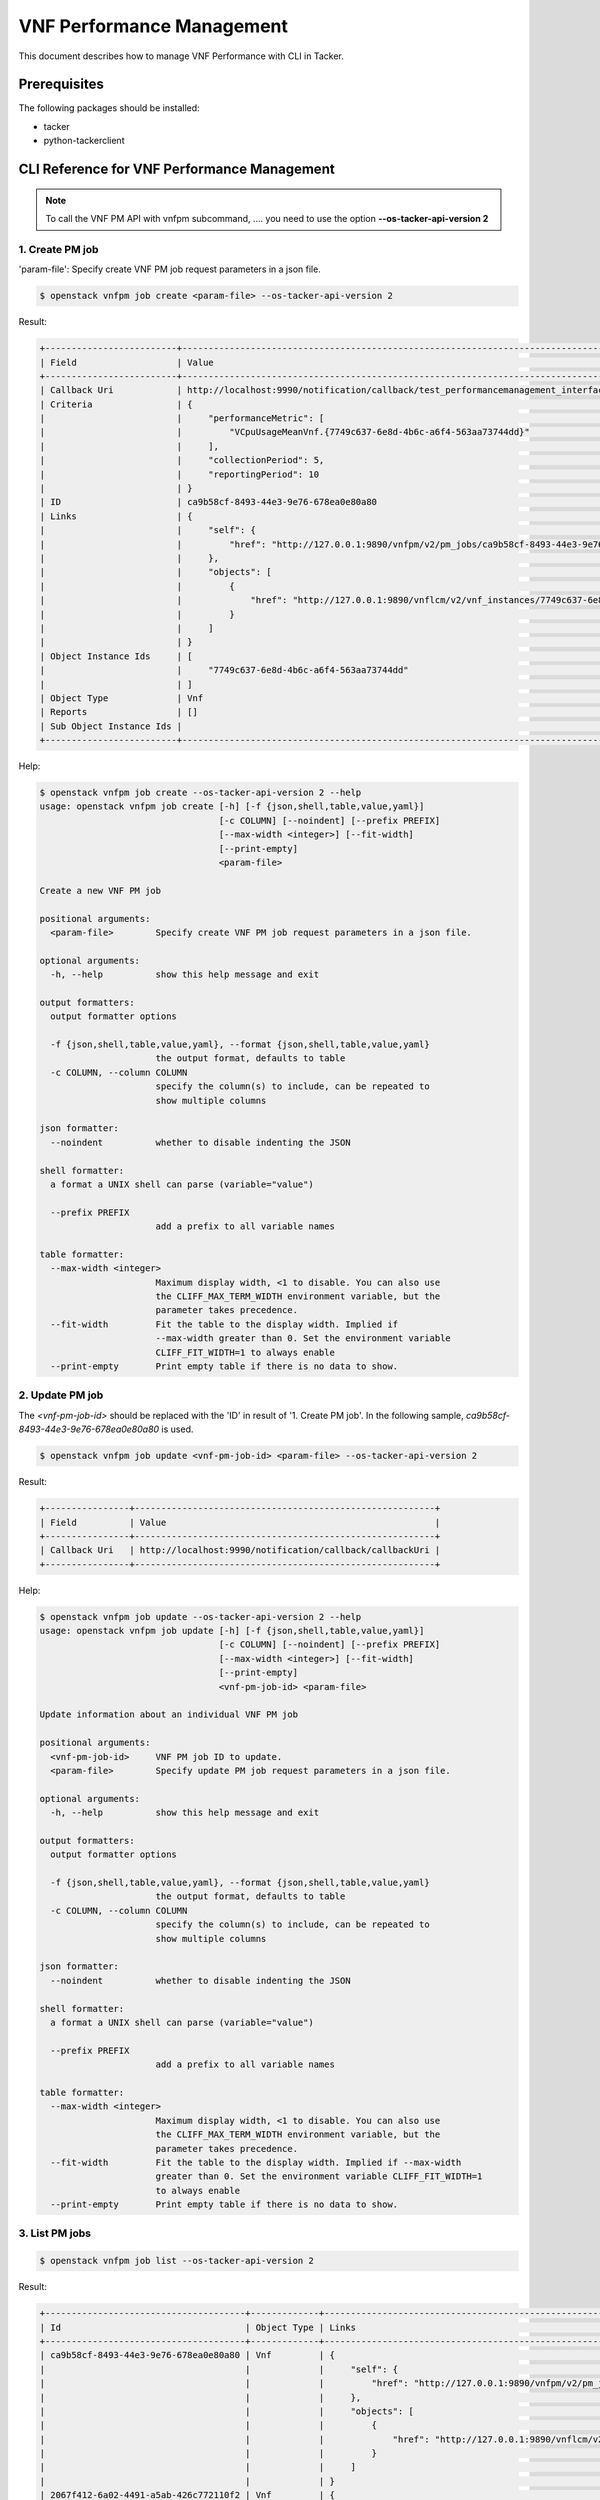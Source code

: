 ==========================
VNF Performance Management
==========================

This document describes how to manage VNF Performance with CLI in Tacker.

Prerequisites
-------------

The following packages should be installed:

* tacker
* python-tackerclient

CLI Reference for VNF Performance Management
--------------------------------------------

.. note::
    To call the VNF PM API with vnfpm subcommand, ....
    you need to use the option **--os-tacker-api-version 2**

1. Create PM job
^^^^^^^^^^^^^^^^

'param-file': Specify create VNF PM job request parameters in a json file.

.. code-block:: console

  $ openstack vnfpm job create <param-file> --os-tacker-api-version 2


Result:

.. code-block:: console

  +-------------------------+----------------------------------------------------------------------------------------------------------+
  | Field                   | Value                                                                                                    |
  +-------------------------+----------------------------------------------------------------------------------------------------------+
  | Callback Uri            | http://localhost:9990/notification/callback/test_performancemanagement_interface_min_1                   |
  | Criteria                | {                                                                                                        |
  |                         |     "performanceMetric": [                                                                               |
  |                         |         "VCpuUsageMeanVnf.{7749c637-6e8d-4b6c-a6f4-563aa73744dd}"                                        |
  |                         |     ],                                                                                                   |
  |                         |     "collectionPeriod": 5,                                                                               |
  |                         |     "reportingPeriod": 10                                                                                |
  |                         | }                                                                                                        |
  | ID                      | ca9b58cf-8493-44e3-9e76-678ea0e80a80                                                                     |
  | Links                   | {                                                                                                        |
  |                         |     "self": {                                                                                            |
  |                         |         "href": "http://127.0.0.1:9890/vnfpm/v2/pm_jobs/ca9b58cf-8493-44e3-9e76-678ea0e80a80"            |
  |                         |     },                                                                                                   |
  |                         |     "objects": [                                                                                         |
  |                         |         {                                                                                                |
  |                         |             "href": "http://127.0.0.1:9890/vnflcm/v2/vnf_instances/7749c637-6e8d-4b6c-a6f4-563aa73744dd" |
  |                         |         }                                                                                                |
  |                         |     ]                                                                                                    |
  |                         | }                                                                                                        |
  | Object Instance Ids     | [                                                                                                        |
  |                         |     "7749c637-6e8d-4b6c-a6f4-563aa73744dd"                                                               |
  |                         | ]                                                                                                        |
  | Object Type             | Vnf                                                                                                      |
  | Reports                 | []                                                                                                       |
  | Sub Object Instance Ids |                                                                                                          |
  +-------------------------+----------------------------------------------------------------------------------------------------------+


Help:

.. code-block:: console

  $ openstack vnfpm job create --os-tacker-api-version 2 --help
  usage: openstack vnfpm job create [-h] [-f {json,shell,table,value,yaml}]
                                    [-c COLUMN] [--noindent] [--prefix PREFIX]
                                    [--max-width <integer>] [--fit-width]
                                    [--print-empty]
                                    <param-file>

  Create a new VNF PM job

  positional arguments:
    <param-file>        Specify create VNF PM job request parameters in a json file.

  optional arguments:
    -h, --help          show this help message and exit

  output formatters:
    output formatter options

    -f {json,shell,table,value,yaml}, --format {json,shell,table,value,yaml}
                        the output format, defaults to table
    -c COLUMN, --column COLUMN
                        specify the column(s) to include, can be repeated to
                        show multiple columns

  json formatter:
    --noindent          whether to disable indenting the JSON

  shell formatter:
    a format a UNIX shell can parse (variable="value")

    --prefix PREFIX
                        add a prefix to all variable names

  table formatter:
    --max-width <integer>
                        Maximum display width, <1 to disable. You can also use
                        the CLIFF_MAX_TERM_WIDTH environment variable, but the
                        parameter takes precedence.
    --fit-width         Fit the table to the display width. Implied if
                        --max-width greater than 0. Set the environment variable
                        CLIFF_FIT_WIDTH=1 to always enable
    --print-empty       Print empty table if there is no data to show.


2. Update PM job
^^^^^^^^^^^^^^^^

The `<vnf-pm-job-id>` should be replaced with the 'ID' in result of
'1. Create PM job'. In the following sample,
`ca9b58cf-8493-44e3-9e76-678ea0e80a80` is used.

.. code-block:: console

  $ openstack vnfpm job update <vnf-pm-job-id> <param-file> --os-tacker-api-version 2


Result:

.. code-block:: console

  +----------------+---------------------------------------------------------+
  | Field          | Value                                                   |
  +----------------+---------------------------------------------------------+
  | Callback Uri   | http://localhost:9990/notification/callback/callbackUri |
  +----------------+---------------------------------------------------------+


Help:

.. code-block:: console

  $ openstack vnfpm job update --os-tacker-api-version 2 --help
  usage: openstack vnfpm job update [-h] [-f {json,shell,table,value,yaml}]
                                    [-c COLUMN] [--noindent] [--prefix PREFIX]
                                    [--max-width <integer>] [--fit-width]
                                    [--print-empty]
                                    <vnf-pm-job-id> <param-file>

  Update information about an individual VNF PM job

  positional arguments:
    <vnf-pm-job-id>     VNF PM job ID to update.
    <param-file>        Specify update PM job request parameters in a json file.

  optional arguments:
    -h, --help          show this help message and exit

  output formatters:
    output formatter options

    -f {json,shell,table,value,yaml}, --format {json,shell,table,value,yaml}
                        the output format, defaults to table
    -c COLUMN, --column COLUMN
                        specify the column(s) to include, can be repeated to
                        show multiple columns

  json formatter:
    --noindent          whether to disable indenting the JSON

  shell formatter:
    a format a UNIX shell can parse (variable="value")

    --prefix PREFIX
                        add a prefix to all variable names

  table formatter:
    --max-width <integer>
                        Maximum display width, <1 to disable. You can also use
                        the CLIFF_MAX_TERM_WIDTH environment variable, but the
                        parameter takes precedence.
    --fit-width         Fit the table to the display width. Implied if --max-width
                        greater than 0. Set the environment variable CLIFF_FIT_WIDTH=1
                        to always enable
    --print-empty       Print empty table if there is no data to show.


3. List PM jobs
^^^^^^^^^^^^^^^

.. code-block:: console

  $ openstack vnfpm job list --os-tacker-api-version 2


Result:

.. code-block:: console

  +--------------------------------------+-------------+----------------------------------------------------------------------------------------------------------+
  | Id                                   | Object Type | Links                                                                                                    |
  +--------------------------------------+-------------+----------------------------------------------------------------------------------------------------------+
  | ca9b58cf-8493-44e3-9e76-678ea0e80a80 | Vnf         | {                                                                                                        |
  |                                      |             |     "self": {                                                                                            |
  |                                      |             |         "href": "http://127.0.0.1:9890/vnfpm/v2/pm_jobs/ca9b58cf-8493-44e3-9e76-678ea0e80a80"            |
  |                                      |             |     },                                                                                                   |
  |                                      |             |     "objects": [                                                                                         |
  |                                      |             |         {                                                                                                |
  |                                      |             |             "href": "http://127.0.0.1:9890/vnflcm/v2/vnf_instances/7749c637-6e8d-4b6c-a6f4-563aa73744dd" |
  |                                      |             |         }                                                                                                |
  |                                      |             |     ]                                                                                                    |
  |                                      |             | }                                                                                                        |
  | 2067f412-6a02-4491-a5ab-426c772110f2 | Vnf         | {                                                                                                        |
  |                                      |             |     "self": {                                                                                            |
  |                                      |             |         "href": "http://127.0.0.1:9890/vnfpm/v2/pm_jobs/2067f412-6a02-4491-a5ab-426c772110f2"            |
  |                                      |             |     },                                                                                                   |
  |                                      |             |     "objects": [                                                                                         |
  |                                      |             |         {                                                                                                |
  |                                      |             |             "href": "http://127.0.0.1:9890/vnflcm/v2/vnf_instances/492c6347-668f-4b04-bb98-e69af8194887" |
  |                                      |             |         }                                                                                                |
  |                                      |             |     ]                                                                                                    |
  |                                      |             | }                                                                                                        |
  +--------------------------------------+-------------+----------------------------------------------------------------------------------------------------------+


Help:

.. code-block:: console

  $ openstack vnfpm job list --os-tacker-api-version 2 --help
  usage: openstack vnfpm job list [-h] [-f {csv,json,table,value,yaml}] [-c COLUMN]
                                  [--quote {all,minimal,none,nonnumeric}]
                                  [--noindent] [--max-width <integer>] [--fit-width]
                                  [--print-empty] [--sort-column SORT_COLUMN]
                                  [--sort-ascending | --sort-descending]
                                  [--filter <filter>]
                                  [--all_fields | --fields fields | --exclude_fields exclude-fields]
                                  [--exclude_default]

  List VNF PM jobs

  optional arguments:
    -h, --help            show this help message and exit
    --filter <filter>     Attribute-based-filtering parameters
    --all_fields          Include all complex attributes in the response
    --fields fields       Complex attributes to be included into the response
    --exclude_fields exclude-fields
                          Complex attributes to be excluded from the response
    --exclude_default     Indicates to exclude all complex attributes from the response. This
                          argument can be used alone or with --fields and --filter. For all
                          other combinations tacker server will throw bad request error

  output formatters:
    output formatter options

    -f {csv,json,table,value,yaml}, --format {csv,json,table,value,yaml}
                          the output format, defaults to table
    -c COLUMN, --column COLUMN
                          specify the column(s) to include, can be repeated to show multiple
                          columns
    --sort-column SORT_COLUMN
                          specify the column(s) to sort the data (columns specified first have a
                          priority, non-existing columns are ignored),
                          can be repeated
    --sort-ascending      sort the column(s) in ascending order
    --sort-descending     sort the column(s) in descending order

  CSV Formatter:
    --quote {all,minimal,none,nonnumeric}
                          when to include quotes, defaults to nonnumeric

  json formatter:
    --noindent            whether to disable indenting the JSON

  table formatter:
    --max-width <integer>
                          Maximum display width, <1 to disable. You can also use the
                          CLIFF_MAX_TERM_WIDTH environment variable, but the parameter takes
                          precedence.
    --fit-width           Fit the table to the display width. Implied if --max-width greater than
                          0. Set the environment variable CLIFF_FIT_WIDTH=1 to always enable
    --print-empty         Print empty table if there is no data to show.


4. Show PM job
^^^^^^^^^^^^^^

The `<vnf-pm-job-id>` should be replaced with the 'ID' in result of
'1. Create PM job' or '3. List PM jobs'. In the following sample,
`ca9b58cf-8493-44e3-9e76-678ea0e80a80` is used.

.. code-block:: console

  $ openstack vnfpm job show <vnf-pm-job-id> --os-tacker-api-version 2


Result:

.. code-block:: console

    +-------------------------+---------------------------------------------------------------------------------------------------------------------------------------------+
    | Field                   | Value                                                                                                                                       |
    +-------------------------+---------------------------------------------------------------------------------------------------------------------------------------------+
    | Callback Uri            | http://127.0.0.1:9990/notification/callbackuri/5c5985e3-9f28-4e80-9ed8-66c18cca50e5                                                         |
    | Criteria                | {                                                                                                                                           |
    |                         |     "performanceMetric": [                                                                                                                  |
    |                         |         "VCpuUsageMeanVnf.5c5985e3-9f28-4e80-9ed8-66c18cca50e5"                                                                             |
    |                         |     ],                                                                                                                                      |
    |                         |     "collectionPeriod": 30,                                                                                                                 |
    |                         |     "reportingPeriod": 60                                                                                                                   |
    |                         | }                                                                                                                                           |
    | ID                      | 8a1979b3-29dc-4ba3-aeb5-acce07607648                                                                                                        |
    | Links                   | {                                                                                                                                           |
    |                         |     "self": {                                                                                                                               |
    |                         |         "href": "http://127.0.0.1:9890/vnfpm/v2/pm_jobs/8a1979b3-29dc-4ba3-aeb5-acce07607648"                                               |
    |                         |     },                                                                                                                                      |
    |                         |     "objects": [                                                                                                                            |
    |                         |         {                                                                                                                                   |
    |                         |             "href": "http://127.0.0.1:9890/vnflcm/v2/vnf_instances/5c5985e3-9f28-4e80-9ed8-66c18cca50e5"                                    |
    |                         |         }                                                                                                                                   |
    |                         |     ]                                                                                                                                       |
    |                         | }                                                                                                                                           |
    | Object Instance Ids     | [                                                                                                                                           |
    |                         |     "5c5985e3-9f28-4e80-9ed8-66c18cca50e5"                                                                                                  |
    |                         | ]                                                                                                                                           |
    | Object Type             | Vnf                                                                                                                                         |
    | Reports                 | [                                                                                                                                           |
    |                         |     {                                                                                                                                       |
    |                         |         "href": "http://127.0.0.1:9890/vnfpm/v2/pm_jobs/8a1979b3-29dc-4ba3-aeb5-acce07607648/reports/e138a740-039c-40d2-9467-85bef9819c90", |
    |                         |         "readyTime": "2024-02-21T09:00:53Z"                                                                                                 |
    |                         |     }                                                                                                                                       |
    |                         | ]                                                                                                                                           |
    | Sub Object Instance Ids |                                                                                                                                             |
    +-------------------------+---------------------------------------------------------------------------------------------------------------------------------------------+


Help:

.. code-block:: console

  $ openstack vnfpm job show --os-tacker-api-version 2 --help
  usage: openstack vnfpm job show [-h] [-f {json,shell,table,value,yaml}]
                                  [-c COLUMN] [--noindent] [--prefix PREFIX]
                                  [--max-width <integer>] [--fit-width] [--print-empty]
                                  <vnf-pm-job-id>

  Display VNF PM job details

  positional arguments:
    <vnf-pm-job-id>       VNF PM job ID to display

  optional arguments:
    -h, --help            show this help message and exit

  output formatters:
    output formatter options

    -f {json,shell,table,value,yaml}, --format {json,shell,table,value,yaml}
                          the output format, defaults to table
    -c COLUMN, --column COLUMN
                          specify the column(s) to include, can be repeated to show multiple
                          columns

  json formatter:
    --noindent            whether to disable indenting the JSON

  shell formatter:
    a format a UNIX shell can parse (variable="value")

    --prefix PREFIX       add a prefix to all variable names

  table formatter:
    --max-width <integer>
                          Maximum display width, <1 to disable. You can also use the
                          CLIFF_MAX_TERM_WIDTH environment variable, but the parameter takes
                          precedence.
    --fit-width           Fit the table to the display width. Implied if --max-width greater than
                          0. Set the environment variable CLIFF_FIT_WIDTH=1 to always enable
    --print-empty         Print empty table if there is no data to show.


5. Delete PM job
^^^^^^^^^^^^^^^^

The `<vnf-pm-job-id>` should be replaced with the 'ID' in result of
'1. Create PM job' or '3. List PM jobs'. In the following sample,
`ca9b58cf-8493-44e3-9e76-678ea0e80a80` is used.

.. code-block:: console

  $ openstack vnfpm job delete <vnf-pm-job-id> --os-tacker-api-version 2


Result:

.. code-block:: console

  VNF PM job 'ca9b58cf-8493-44e3-9e76-678ea0e80a80' deleted successfully


Help:

.. code-block:: console

  $ openstack vnfpm job delete --os-tacker-api-version 2 --help
  usage: openstack vnfpm job delete [-h] <vnf-pm-job-id> [<vnf-pm-job-id> ...]

  Delete VNF PM job

  positional arguments:
    <vnf-pm-job-id>       VNF PM job ID(s) to delete

  optional arguments:
    -h, --help            show this help message and exit


6. Show PM job report
^^^^^^^^^^^^^^^^^^^^^

The `<vnf-pm-job-id>` should be replaced with the 'ID' in result of
'1. Create PM job' or '3. List PM jobs'. In the following sample,
`500f538e-44a5-460a-a95e-e9189354c2be` is used.
The `<vnf-pm-report-id>` should be replaced with the last part marked by `/` of
'href'. The 'href' is part of 'Reports' in result of '4. Show PM job'.
In the following sample, `53aafe25-7124-4880-8b58-47a93b3dc371` is used.

.. code-block:: console

  $ openstack vnfpm report show <vnf-pm-job-id> <vnf-pm-report-id> --os-tacker-api-version 2


Result:

.. code-block:: console

  +---------+---------------------------------------------------------------------------------------+
  | Field   | Value                                                                                 |
  +---------+---------------------------------------------------------------------------------------+
  | Entries | [                                                                                     |
  |         |     {                                                                                 |
  |         |         "objectType": "Vnf",                                                          |
  |         |         "objectInstanceId": "495ffedf-2755-42c8-bf14-a5433701311e",                   |
  |         |         "performanceMetric": "VCpuUsageMeanVnf.495ffedf-2755-42c8-bf14-a5433701311e", |
  |         |         "performanceValues": [                                                        |
  |         |             {                                                                         |
  |         |                 "timeStamp": "2022-08-30T08:02:58Z",                                  |
  |         |                 "value": "99.0"                                                       |
  |         |             }                                                                         |
  |         |         ]                                                                             |
  |         |     }                                                                                 |
  |         | ]                                                                                     |
  +---------+---------------------------------------------------------------------------------------+


Help:

.. code-block:: console

  $ openstack vnfpm report show --os-tacker-api-version 2 --help
  usage: openstack vnfpm report show [-h] [-f {json,shell,table,value,yaml}]
                                     [-c COLUMN] [--noindent] [--prefix PREFIX]
                                     [--max-width <integer>] [--fit-width] [--print-empty]
                                     <vnf-pm-job-id> <vnf-pm-report-id>

  Display VNF PM report details

  positional arguments:
    <vnf-pm-job-id>
                          VNF PM job id where the VNF PM report is located
    <vnf-pm-report-id>
                          VNF PM report ID to display

  optional arguments:
    -h, --help            show this help message and exit

  output formatters:
    output formatter options

    -f {json,shell,table,value,yaml}, --format {json,shell,table,value,yaml}
                          the output format, defaults to table
    -c COLUMN, --column COLUMN
                          specify the column(s) to include, can be repeated to show multiple
                          columns

  json formatter:
    --noindent            whether to disable indenting the JSON

  shell formatter:
    a format a UNIX shell can parse (variable="value")

    --prefix PREFIX
                          add a prefix to all variable names

  table formatter:
    --max-width <integer>
                          Maximum display width, <1 to disable. You can also use the
                          CLIFF_MAX_TERM_WIDTH environment variable, but the parameter takes
                          precedence.
    --fit-width           Fit the table to the display width. Implied if --max-width greater than
                          0. Set the environment variable CLIFF_FIT_WIDTH=1 to always enable
    --print-empty         Print empty table if there is no data to show.


7. Create PM threshold
^^^^^^^^^^^^^^^^^^^^^^

'param-file': Specify create VNF PM threshold request parameters in a json
file.

.. code-block:: console

  $ openstack vnfpm threshold create <param-file> --os-tacker-api-version 2


Result:

.. code-block:: console

  +-------------------------+------------------------------------------------------------------------------------------------------+
  | Field                   | Value                                                                                                |
  +-------------------------+------------------------------------------------------------------------------------------------------+
  | Callback Uri            | http://127.0.0.1:9990/notification/callbackuri/511a2d68-c975-4913-b7b8-d75468e3102b                  |
  | Criteria                | {                                                                                                    |
  |                         |     "performanceMetric": "VMemoryUsageMeanVnf.511a2d68-c975-4913-b7b8-d75468e3102b",                 |
  |                         |     "thresholdType": "SIMPLE",                                                                       |
  |                         |     "simpleThresholdDetails": {                                                                      |
  |                         |         "thresholdValue": 55.0,                                                                      |
  |                         |         "hysteresis": 30.0                                                                           |
  |                         |     }                                                                                                |
  |                         | }                                                                                                    |
  | ID                      | 4787c544-c3d0-4aeb-bf60-1598125c3d4f                                                                 |
  | Links                   | {                                                                                                    |
  |                         |     "self": {                                                                                        |
  |                         |         "href": "http://127.0.0.1:9890/vnfpm/v2/thresholds/4787c544-c3d0-4aeb-bf60-1598125c3d4f"     |
  |                         |     },                                                                                               |
  |                         |     "object": {                                                                                      |
  |                         |         "href": "http://127.0.0.1:9890/vnflcm/v2/vnf_instances/511a2d68-c975-4913-b7b8-d75468e3102b" |
  |                         |     }                                                                                                |
  |                         | }                                                                                                    |
  | Object Instance Id      | 511a2d68-c975-4913-b7b8-d75468e3102b                                                                 |
  | Object Type             | Vnf                                                                                                  |
  | Sub Object Instance Ids |                                                                                                      |
  +-------------------------+------------------------------------------------------------------------------------------------------+


Help:

.. code-block:: console

  $ openstack vnfpm threshold create --os-tacker-api-version 2 --help
  usage: openstack vnfpm threshold create [-h] [-f {json,shell,table,value,yaml}]
                                          [-c COLUMN] [--noindent] [--prefix PREFIX]
                                          [--max-width <integer>] [--fit-width]
                                          [--print-empty]
                                          <param-file>

  Create a new VNF PM threshold

  positional arguments:
    <param-file>          Specify create VNF PM threshold request parameters in a json file.

  optional arguments:
    -h, --help            show this help message and exit

  output formatters:
    output formatter options

    -f {json,shell,table,value,yaml}, --format {json,shell,table,value,yaml}
                          the output format, defaults to table
    -c COLUMN, --column COLUMN
                          specify the column(s) to include, can be repeated to
                          show multiple columns

  json formatter:
    --noindent            whether to disable indenting the JSON

  shell formatter:
    a format a UNIX shell can parse (variable="value")

    --prefix PREFIX       add a prefix to all variable names

  table formatter:
    --max-width <integer>
                          Maximum display width, <1 to disable. You can also use
                          the CLIFF_MAX_TERM_WIDTH environment variable, but the
                          parameter takes precedence.
    --fit-width           Fit the table to the display width. Implied if --max-width
                          greater than 0. Set the environment variable
                          CLIFF_FIT_WIDTH=1 to always enable
    --print-empty         Print empty table if there is no data to show.


8. Update PM threshold
^^^^^^^^^^^^^^^^^^^^^^

The `<vnf-pm-threshold-id>` should be replaced with the 'ID' in result of
'7. Create PM threshold'. In the following sample,
`4787c544-c3d0-4aeb-bf60-1598125c3d4f` is used.

.. code-block:: console

  $ openstack vnfpm threshold update <vnf-pm-threshold-id> <param-file> --os-tacker-api-version 2


Result:

.. code-block:: console

  +----------------+------------------------------------------------------------+
  | Field          | Value                                                      |
  +----------------+------------------------------------------------------------+
  | Callback Uri   | http://127.0.0.1:9990/notification/callbackuri/callbackUri |
  +----------------+------------------------------------------------------------+


Help:

.. code-block:: console

  $ openstack vnfpm threshold update --os-tacker-api-version 2 --help
  usage: openstack vnfpm threshold update [-h] [-f {json,shell,table,value,yaml}]
                                          [-c COLUMN] [--noindent] [--prefix PREFIX]
                                          [--max-width <integer>] [--fit-width]
                                          [--print-empty]
                                          <vnf-pm-threshold-id> <param-file>

  Update information about an individual VNF PM threshold

  positional arguments:
    <vnf-pm-threshold-id> VNF PM threshold ID to update.
    <param-file>          Specify update PM threshold request parameters in a json file.

  optional arguments:
    -h, --help            show this help message and exit

  output formatters:
    output formatter options

    -f {json,shell,table,value,yaml}, --format {json,shell,table,value,yaml}
                          the output format, defaults to table
    -c COLUMN, --column COLUMN
                          specify the column(s) to include, can be repeated to
                          show multiple columns

  json formatter:
    --noindent            whether to disable indenting the JSON

  shell formatter:
    a format a UNIX shell can parse (variable="value")

    --prefix PREFIX       add a prefix to all variable names

  table formatter:
    --max-width <integer>
                          Maximum display width, <1 to disable. You can also use
                          the CLIFF_MAX_TERM_WIDTH environment variable, but the
                          parameter takes precedence.
    --fit-width           Fit the table to the display width. Implied if
                          --max-width greater than 0. Set the environment variable
                          CLIFF_FIT_WIDTH=1 to always enable
    --print-empty         Print empty table if there is no data to show.


9. List PM thresholds
^^^^^^^^^^^^^^^^^^^^^

.. code-block:: console

  $ openstack vnfpm threshold list --os-tacker-api-version 2


Result:

.. code-block:: console

  +--------------------------------------+-------------+------------------------------------------------------------------------------------------------------+
  | ID                                   | Object Type | Links                                                                                                |
  +--------------------------------------+-------------+------------------------------------------------------------------------------------------------------+
  | 4787c544-c3d0-4aeb-bf60-1598125c3d4f | Vnf         | {                                                                                                    |
  |                                      |             |     "self": {                                                                                        |
  |                                      |             |         "href": "http://127.0.0.1:9890/vnfpm/v2/thresholds/4787c544-c3d0-4aeb-bf60-1598125c3d4f"     |
  |                                      |             |     },                                                                                               |
  |                                      |             |     "object": {                                                                                      |
  |                                      |             |         "href": "http://127.0.0.1:9890/vnflcm/v2/vnf_instances/511a2d68-c975-4913-b7b8-d75468e3102b" |
  |                                      |             |     }                                                                                                |
  |                                      |             | }                                                                                                    |
  +--------------------------------------+-------------+------------------------------------------------------------------------------------------------------+


Help:

.. code-block:: console

  $ openstack vnfpm threshold list --os-tacker-api-version 2 --help
  usage: openstack vnfpm threshold list [-h] [-f {csv,json,table,value,yaml}] [-c COLUMN]
                                      [--quote {all,minimal,none,nonnumeric}] [--noindent]
                                      [--max-width <integer>]
                                      [--fit-width] [--print-empty] [--sort-column SORT_COLUMN]
                                      [--sort-ascending | --sort-descending] [--filter <filter>]

  List VNF PM thresholds

  optional arguments:
    -h, --help            show this help message and exit
    --filter <filter>     Attribute-based-filtering parameters

  output formatters:
    output formatter options

    -f {csv,json,table,value,yaml}, --format {csv,json,table,value,yaml}
                          the output format, defaults to table
    -c COLUMN, --column COLUMN
                          specify the column(s) to include, can be repeated to
                          show multiple columns
    --sort-column SORT_COLUMN
                          specify the column(s) to sort the data (
                          columns specified first have a priority,
                          non-existing columns are ignored), can be repeated
    --sort-ascending      sort the column(s) in ascending order
    --sort-descending     sort the column(s) in descending order

  CSV Formatter:
    --quote {all,minimal,none,nonnumeric}
                          when to include quotes, defaults to nonnumeric

  json formatter:
    --noindent            whether to disable indenting the JSON

  table formatter:
    --max-width <integer>
                          Maximum display width, <1 to disable. You can also
                          use the CLIFF_MAX_TERM_WIDTH environment variable,
                          but the parameter takes precedence.
    --fit-width           Fit the table to the display width. Implied if
                          --max-width greater than 0. Set the environment variable
                          CLIFF_FIT_WIDTH=1 to always enable
    --print-empty         Print empty table if there is no data to show.


10. Show PM threshold
^^^^^^^^^^^^^^^^^^^^^

The `<vnf-pm-threshold-id>` should be replaced with the 'ID' in result of
'7. Create PM threshold' or '9. List PM thresholds'. In the following sample,
`4787c544-c3d0-4aeb-bf60-1598125c3d4f` is used.

.. code-block:: console

  $openstack vnfpm threshold show <vnf-pm-threshold-id> --os-tacker-api-version 2


Result:

.. code-block:: console

  +-------------------------+------------------------------------------------------------------------------------------------------+
  | Field                   | Value                                                                                                |
  +-------------------------+------------------------------------------------------------------------------------------------------+
  | Callback Uri            | http://127.0.0.1:9990/notification/callbackuri/callbackUri                                           |
  | Criteria                | {                                                                                                    |
  |                         |     "performanceMetric": "VMemoryUsageMeanVnf.511a2d68-c975-4913-b7b8-d75468e3102b",                 |
  |                         |     "thresholdType": "SIMPLE",                                                                       |
  |                         |     "simpleThresholdDetails": {                                                                      |
  |                         |         "thresholdValue": 55.0,                                                                      |
  |                         |         "hysteresis": 30.0                                                                           |
  |                         |     }                                                                                                |
  |                         | }                                                                                                    |
  | ID                      | 4787c544-c3d0-4aeb-bf60-1598125c3d4f                                                                 |
  | Links                   | {                                                                                                    |
  |                         |     "self": {                                                                                        |
  |                         |         "href": "http://127.0.0.1:9890/vnfpm/v2/thresholds/4787c544-c3d0-4aeb-bf60-1598125c3d4f"     |
  |                         |     },                                                                                               |
  |                         |     "object": {                                                                                      |
  |                         |         "href": "http://127.0.0.1:9890/vnflcm/v2/vnf_instances/511a2d68-c975-4913-b7b8-d75468e3102b" |
  |                         |     }                                                                                                |
  |                         | }                                                                                                    |
  | Object Instance Id      | 511a2d68-c975-4913-b7b8-d75468e3102b                                                                 |
  | Object Type             | Vnf                                                                                                  |
  | Sub Object Instance Ids |                                                                                                      |
  +-------------------------+------------------------------------------------------------------------------------------------------+


Help:

.. code-block:: console

  $ openstack vnfpm threshold show --os-tacker-api-version 2 --help
  usage: openstack vnfpm threshold show [-h] [-f {json,shell,table,value,yaml}]
                                      [-c COLUMN] [--noindent]
                                      [--prefix PREFIX] [--max-width <integer>]
                                      [--fit-width] [--print-empty]
                                      <vnf-pm-threshold-id>

  Display VNF PM threshold details

  positional arguments:
    <vnf-pm-threshold-id> VNF PM threshold ID to display

  optional arguments:
    -h, --help            show this help message and exit

  output formatters:
    output formatter options

    -f {json,shell,table,value,yaml}, --format {json,shell,table,value,yaml}
                          the output format, defaults to table
    -c COLUMN, --column COLUMN
                          specify the column(s) to include, can be repeated to
                          show multiple columns

  json formatter:
    --noindent            whether to disable indenting the JSON

  shell formatter:
    a format a UNIX shell can parse (variable="value")

    --prefix PREFIX       add a prefix to all variable names

  table formatter:
    --max-width <integer>
                          Maximum display width, <1 to disable. You can also use
                          the CLIFF_MAX_TERM_WIDTH environment variable, but the
                          parameter takes precedence.
    --fit-width           Fit the table to the display width. Implied if
                          --max-width greater than 0. Set the environment variable
                          CLIFF_FIT_WIDTH=1 to always enable
    --print-empty         Print empty table if there is no data to show.


11. Delete PM threshold
^^^^^^^^^^^^^^^^^^^^^^^

The `<vnf-pm-threshold-id>` should be replaced with the 'ID' in result of
'7. Create PM threshold' or '9. List PM thresholds'. In the following sample,
`4787c544-c3d0-4aeb-bf60-1598125c3d4f` is used.

.. code-block:: console

  $ openstack vnfpm threshold delete <vnf-pm-threshold-id> --os-tacker-api-version 2


Result:

.. code-block:: console

  VNF PM threshold '4787c544-c3d0-4aeb-bf60-1598125c3d4f' deleted successfully


Help:

.. code-block:: console

  $ openstack vnfpm threshold delete --os-tacker-api-version 2 --help
  usage: openstack vnfpm threshold delete [-h] <vnf-pm-threshold-id> [<vnf-pm-threshold-id> ...]

  Delete VNF PM threshold

  positional arguments:
    <vnf-pm-threshold-id> VNF PM threshold ID(s) to delete

  optional arguments:
    -h, --help            show this help message and exit
